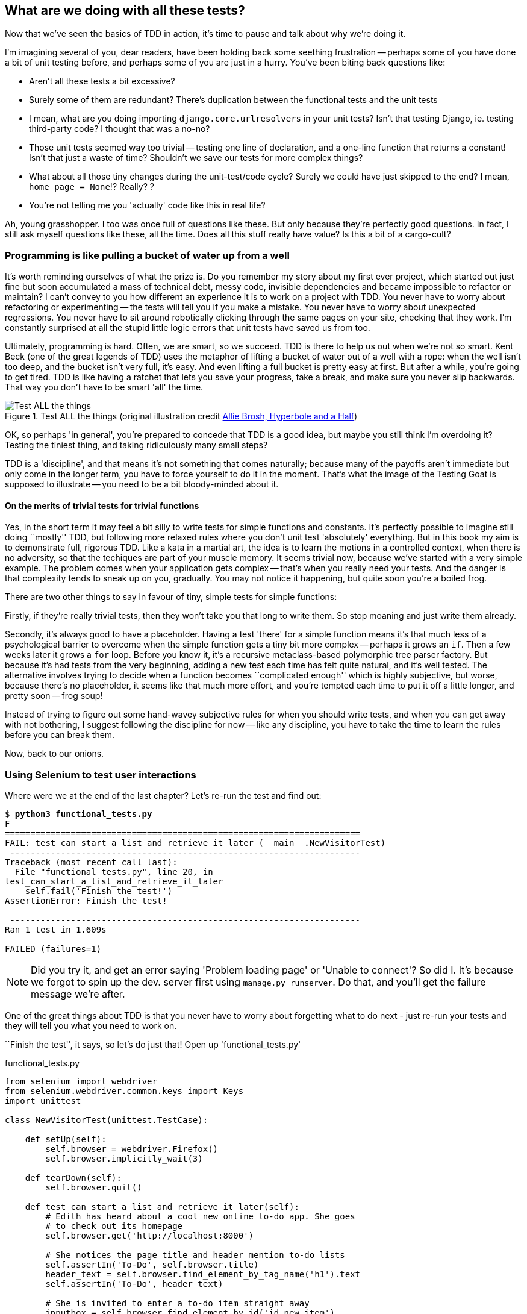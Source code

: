What are we doing with all these tests?
---------------------------------------

Now that we've seen the basics of TDD in action, it's time to pause 
and talk about why we're doing it.

I'm imagining several of you, dear readers, have been holding back
some seething frustration -- perhaps some of you have done a bit of unit
testing before, and perhaps some of you are just in a hurry. You've been
biting back questions like:

* Aren't all these tests a bit excessive?
* Surely some of them are redundant? There's duplication between
  the functional tests and the unit tests
* I mean, what are you doing importing `django.core.urlresolvers` in your
  unit tests?  Isn't that testing Django, ie. testing third-party code? I
  thought that was a no-no?
* Those unit tests seemed way too trivial -- testing one line of declaration,
  and a one-line function that returns a constant! Isn't that just a waste of
  time? Shouldn't we save our tests for more complex things?
* What about all those tiny changes during the unit-test/code cycle?  Surely we
  could have just skipped to the end? I mean, `home_page = None`!? Really? ? 
* You're not telling me you 'actually' code like this in real life?

Ah, young grasshopper. I too was once full of questions like these.  But only
because they're perfectly good questions.  In fact, I still ask myself 
questions like these, all the time. Does all this stuff really have value? Is
this a bit of a cargo-cult?

Programming is like pulling a bucket of water up from a well 
~~~~~~~~~~~~~~~~~~~~~~~~~~~~~~~~~~~~~~~~~~~~~~~~~~~~~~~~~~~~

It's worth reminding ourselves of what the prize is.  Do you remember
my story about my first ever project, which started out just fine but soon 
accumulated a mass of technical debt, messy code, invisible dependencies and
became impossible to refactor or maintain?  I can't convey to you how different
an experience it is to work on a project with TDD.  You never have to worry
about refactoring or experimenting -- the tests will tell you if you make a
mistake.  You never have to worry about unexpected regressions.  You never have
to sit around robotically clicking through the same pages on your site,
checking that they work. I'm constantly surprised at all the stupid little
logic errors that unit tests have saved us from too.

//TODO: shorten this section
Ultimately, programming is hard.  Often, we are smart, so we succeed.  TDD is
there to help us out when we're not so smart.  Kent Beck (one of the great
legends of TDD) uses the metaphor of lifting a bucket of water out of a well
with a rope:  when the well isn't too deep, and the bucket isn't very full,
it's easy. And even lifting a full bucket is pretty easy at first.  But after a
while, you're going to get tired. TDD is like having a ratchet that lets you
save your progress, take a break, and make sure you never slip backwards.  That
way you don't have to be smart 'all' the time.

.Test ALL the things (original illustration credit http://hyperboleandahalf.blogspot.co.uk/2010/06/this-is-why-ill-never-be-adult.html[Allie Brosh, Hyperbole and a Half])
image::images/test_all_the_things.png[Test ALL the things,float="right"]


OK, so perhaps 'in general', you're prepared to concede that TDD is a good
idea, but maybe you still think I'm overdoing it?  Testing the tiniest thing,
and taking ridiculously many small steps?

TDD is a 'discipline', and that means it's not something that comes naturally;
because many of the payoffs aren't immediate but only come in the longer term,
you have to force yourself to do it in the moment. That's what the image of the
Testing Goat is supposed to illustrate -- you need to be a bit bloody-minded
about it.

On the merits of trivial tests for trivial functions
^^^^^^^^^^^^^^^^^^^^^^^^^^^^^^^^^^^^^^^^^^^^^^^^^^^^

Yes, in the short term it may feel a bit silly to write tests for simple
functions and constants.  It's perfectly possible to imagine still doing
``mostly'' TDD, but following more relaxed rules where you don't unit test
'absolutely' everything.  But in this book my aim is to demonstrate full,
rigorous TDD. Like a kata in a martial art, the idea is to learn the motions
in a controlled context, when there is no adversity, so that the techiques
are part of your muscle memory. It seems trivial now, because we've started
with a very simple example. The problem comes when your application gets
complex -- that's when you really need your tests.  And the danger is that
complexity tends to sneak up on you, gradually.  You may not notice it
happening, but quite soon you're a boiled frog.

There are two other things to say in favour of tiny, simple tests for simple
functions:

Firstly, if they're really trivial tests, then they won't take you that long to
write them. So stop moaning and just write them already.

//TODO: shorten this section
Secondly, it's always good to have a placeholder.  Having a test 'there' for a
simple function means it's that much less of a psychological barrier to
overcome when the simple function gets a tiny bit more complex -- perhaps it
grows an `if`. Then a few weeks later it grows a `for` loop. Before you know
it, it's a recursive metaclass-based polymorphic tree parser factory.  But
because it's had tests from the very beginning, adding a new test each time has
felt quite natural, and it's well tested.  The alternative involves trying to
decide when a function becomes ``complicated enough'' which is highly
subjective, but worse, because there's no placeholder, it seems like that 
much more effort, and you're tempted each time to put it off a little longer,
and pretty soon -- frog soup!


Instead of trying to figure out some hand-wavey subjective rules for when
you should write tests, and when you can get away with not bothering, I suggest
following the discipline for now -- like any discipline, you have to take the
time to learn the rules before you can break them.

Now, back to our onions.


Using Selenium to test user interactions
~~~~~~~~~~~~~~~~~~~~~~~~~~~~~~~~~~~~~~~~

Where were we at the end of the last chapter? Let's re-run the test and find
out:

[subs="specialcharacters,macros"]
----
$ pass:quotes[*python3 functional_tests.py*]
F
======================================================================
FAIL: test_can_start_a_list_and_retrieve_it_later (__main__.NewVisitorTest)
 ---------------------------------------------------------------------
Traceback (most recent call last):
  File "functional_tests.py", line 20, in
test_can_start_a_list_and_retrieve_it_later
    self.fail('Finish the test!')
AssertionError: Finish the test!

 ---------------------------------------------------------------------
Ran 1 test in 1.609s

FAILED (failures=1)
----


NOTE: Did you try it, and get an error saying 'Problem loading page' or 
'Unable to connect'?  So did I. It's because we forgot to spin up the dev.
server first using `manage.py runserver`.  Do that, and you'll get the failure
message we're after.


One of the great things about TDD is that you never have to worry about
forgetting what to do next - just re-run your tests and they will tell
you what you need to work on.

``Finish the test'', it says, so let's do just that!  Open up
'functional_tests.py'


[role="sourcecode"]
.functional_tests.py
[source,python]
----
from selenium import webdriver
from selenium.webdriver.common.keys import Keys
import unittest

class NewVisitorTest(unittest.TestCase):

    def setUp(self):
        self.browser = webdriver.Firefox()
        self.browser.implicitly_wait(3)

    def tearDown(self):
        self.browser.quit()

    def test_can_start_a_list_and_retrieve_it_later(self):
        # Edith has heard about a cool new online to-do app. She goes
        # to check out its homepage
        self.browser.get('http://localhost:8000')

        # She notices the page title and header mention to-do lists
        self.assertIn('To-Do', self.browser.title)
        header_text = self.browser.find_element_by_tag_name('h1').text
        self.assertIn('To-Do', header_text)

        # She is invited to enter a to-do item straight away
        inputbox = self.browser.find_element_by_id('id_new_item')
        self.assertEqual(
                inputbox.get_attribute('placeholder'),
                'Enter a to-do item'
        )

        # She types "Buy peacock feathers" into a text box (Edith's hobby
        # is tying fly-fishing lures)
        inputbox.send_keys('Buy peacock feathers')

        # When she hits enter, the page updates, and now the page lists
        # "1: Buy peacock feathers" as an item in a to-do list table
        inputbox.send_keys(Keys.ENTER)

        table = self.browser.find_element_by_id('id_list_table')
        rows = table.find_elements_by_tag_name('tr')
        self.assertTrue(
            any(row.text == '1: Buy peacock feathers' for row in rows)
        )

        # There is still a text box inviting her to add another item. She
        # enters "Use peacock feathers to make a fly" (Edith is very
        # methodical)
        self.fail('Finish the test!')

        # The page updates again, and now shows both items on her list
        [...]
----

We're using several of the methods that Selenium provides to examine web
pages: `find_element_by_tag_name`, `find_element_by_id`, and
`find_element`**`s`**`_by_tag_name` (notice the extra `s`, which means it will
return several elements rather than just one).  We also use `send_keys`,
which is Selenium's way of typing into input elements. You'll also see the
`Keys` class (don't forget to import it), which lets us send special keys
like enter, but also modifiers like 'Ctrl'.

//TODO: stop using id_new_item, just use name=

Also, just look at that `any` function. It's a little-known Python builtin.
I don't even need to explain it, do I? Python is such a joy.

Although, if you're one of my readers who doesn't know Python, what's happening
inside the `any` is a ``list comprehension generator expression'', which is
something I'll let you Google.  Come back and tell me that's not pure joy!

Let's see how it gets on (don't forget to start up the dev server with
`python3 manage.py runserver` first)

[subs="specialcharacters,macros"]
----
$ pass:quotes[*python3 functional_tests.py*]
[...]
selenium.common.exceptions.NoSuchElementException: Message: 'Unable to locate
element: {"method":"tag name","selector":"h1"}' ; Stacktrace: [...]
----

Decoding that, the test is saying it can't find an `<h1>` element on the page.
Let's see what we can do to add that to the HTML of our home page

Big changes to a functional test are usually a good thing to commit on their
own (I failed to do so in my first draft, and I regretted it later when I 
changed my mind and had the change mixed up with a bunch of others.  The more 
atomic your commits, the better).

[subs="specialcharacters,quotes"]
----
$ *git diff*  # should show changes to functional_tests.py
$ *git commit -am "Functional test now checks we can input a to-do item"*
----



The ``Don't test constants'' rule, and templates to the rescue
~~~~~~~~~~~~~~~~~~~~~~~~~~~~~~~~~~~~~~~~~~~~~~~~~~~~~~~~~~~~~~

Let's take a look at our unit tests, 'lists/tests.py'.  Currently we're looking
for specific HTML strings, but that's not a particularly efficient way of
testing HTML.  In general, one of the rules of unit testing is *Don't test
constants*, and testing HTML as text is a lot like testing a constant.

In other words, if you have some code that says:


[source,python]
----
wibble = 3
----

There's not much point in a test that says

[source,python]
----
from myprogram import wibble
assert wibble == 3
----

Unit tests are really about testing logic, flow control and configuration.
Making assertions about exactly what sequence of characters we have in our HTML
strings isn't doing that.  

What's more, mangling raw strings in Python really isn't a great way of dealing
with HTML.  There's a much better solution, which is to use templates.  Quite
apart from anything else, if we can keep HTML to one side in a file whose name
ends in `.html`, we'll get better syntax highlighting! There are lots of Python
templating frameworks out there, and Django has its own which works very well.
Let's use that.

What we want to do now is make our view function return exactly the same HTML,
but just using a different process. That's a *refactor* -- when we try to
improve the code 'without changing its functionality'.

That last bit is really important. If you try and add new functionality at the
same time as refactoring, you're much more likely to run into trouble.
Refactoring is actually a whole discipline in itself, and it even has a
reference book: Martin Fowler's <<refactoring,Refactoring>>.

The first rule is: you can't refactor without tests.  Thankfully, we're doing
TDD, so we're way ahead of the game.  Let's check our tests pass; they will
be what makes sure that our refactoring is behaviour-preserving. 

[subs="specialcharacters,quotes"]
----
$ *python3 manage.py test*
[...]
OK
----

Great! We'll start by taking our HTML string and putting it into its own file.
Create a directory called 'lists/templates' to keep templates in, and then open
a file at 'lists/templates/home.html', to which we'll transfer our HTML:

[role="sourcecode"]
.lists/templates/home.html
[source,html]
----
<html>
    <title>To-Do lists</title>
</html>
----

Mmmh, syntax-highlighted... Much nicer!  Now to change our view function:
//TODO: "syntax highlighting makes it much nicer"

[role="sourcecode"]
.lists/views.py
[source,python]
----
from django.shortcuts import render

def home_page(request):
    return render(request, 'home.html')
----

Instead of building our own +HttpResponse+ we now use the Django +render+
function.  It takes the request as its first parameter (for reasons we'll go
into later) and the name of the template to render.  Django will automatically
search folders called 'templates' inside any of your apps' directories.  Then
it builds an HttpResponse for you, based on the content of the template.


NOTE: Templates are a very powerful feature of Django's, and their main
strength consists in substituting in Python variables into HTML text. We're
not using this feature yet, but we will do in future chapters.  That's
why we use `render` and (later) `render_to_string` rather than, say, manually
reading the file from disk with the builtin `open`.

Let's see if it works:

[subs="specialcharacters,macros,callouts"]
----
$ pass:quotes[*python3 manage.py test*]
[...]
======================================================================
ERROR: test_home_page_returns_correct_html (lists.tests.HomePageTest) <2>
 ---------------------------------------------------------------------
Traceback (most recent call last):
  File "/workspace/superlists/lists/tests.py", line 17, in
test_home_page_returns_correct_html
    response = home_page(request) <3>
  File "/workspace/superlists/lists/views.py", line 5, in home_page
    return render(request, 'home.html') <4>
  File "/usr/local/lib/python3.3/dist-packages/django/shortcuts/__init__.py",
line 53, in render
    return HttpResponse(loader.render_to_string(*args, **kwargs),
  File "/usr/local/lib/python3.3/dist-packages/django/template/loader.py", line
162, in render_to_string
    t = get_template(template_name)
  File "/usr/local/lib/python3.3/dist-packages/django/template/loader.py", line
138, in get_template
    template, origin = find_template(template_name)
  File "/usr/local/lib/python3.3/dist-packages/django/template/loader.py", line
131, in find_template
    raise TemplateDoesNotExist(name)
django.template.base.TemplateDoesNotExist: home.html <1>

 ---------------------------------------------------------------------
Ran 2 tests in 0.004s
----

Another chance to analyse a traceback

<1> We start with the error: it can't find the template

<2> Then we double-check what test is failing: sure enough, it's our test
    of the view HTML

<3> Then we find the line in our tests that caused the failure: it's when
    we call the `home_page` function

<4> Finally we look for the part of our own application code that caused the
    failure: it's when we try and call `render`


So why can't Django find the template?  It's right where it's supposed to be,
in the 'lists/templates' folder.

The thing is that we haven't yet 'officially' registered our lists app with
Django. Unfortunately, just running the `startapp` command and
having what is obviously an app in your project folder isn't quite enough.  You
have to tell Django that you 'really' mean it, and add it to 'settings.py' as
well. Belt and braces. Open it up and look for a variable called
`INSTALLED_APPS`, to which we'll add `lists`:


[role="sourcecode"]
.superlists/settings.py
[source,python]
----
# Application definition

INSTALLED_APPS = (
    'django.contrib.admin',
    'django.contrib.auth',
    'django.contrib.contenttypes',
    'django.contrib.sessions',
    'django.contrib.messages',
    'django.contrib.staticfiles',
    'lists',
)
----


You can see there's lots of apps already in there by default.  We just need to
add ours, `lists`, to the bottom of the list.  Don't forget the trailing comma
- it may not be required, but one day you'll be really annoyed when you forget
it and Python concatenates two strings on different lines...

Now we can try running the tests again:

[subs="specialcharacters,macros"]
----
$ pass:quotes[*python3 manage.py test*]
    [...]
    self.assertTrue(response.content.endswith(b'</html>'))
AssertionError: False is not true
----


Darn, not quite
footnote:[Depending on whether your text editor insists on adding newlines to
the end of files, you may not even see this error.  If so, you can safely
ignore the next bit, and skip straight to where you can see the listing
says OK].
But it did get further!  It seems it's managed to find our template, but
the last of the three assertions is failing. Apparently there's something wrong
at the end of the output. I had to do a little +print repr(response.content)+
to debug this, but it turns out that the switch to templates has introduced an
additional newline (`\n') at the end. We can get them to pass like this:


[role="sourcecode"]
.lists/tests.py
[source,python]
----
self.assertTrue(response.content.strip().endswith(b'</html>'))
----

It's a tiny bit of a cheat, but whitespace at the end of an HTML file really 
shouldn't matter to us. Let's try running the tests again:

[subs="specialcharacters,quotes"]
----
$ *python3 manage.py test*
[...]
OK
----

Our refactor of the code is now complete, and the tests mean we're happy that
behaviour is preserved. Now we can change the tests so that they're no longer
testing constants; instead, they should just check that we're rendering the
right template.  Another Django helper function called `render_to_string` is
our friend here:

[role="sourcecode"]
.lists/tests.py
[source,python]
----
from django.template.loader import render_to_string
[...]

    def test_home_page_returns_correct_html(self):
        request = HttpRequest()
        response = home_page(request)
        expected_html = render_to_string('home.html')
        self.assertEqual(response.content.decode(), expected_html)
----

We use `.decode()` to convert the response.content bytes into a Python
unicode string, which allows us to compare strings with strings, instead
of bytes with bytes as we did earlier.

The main point, though, is that instead of testing constants we're testing our
implementation. Great!

NOTE: Django has a Test Client with tools for testing templates, which we'll
use in later chapters. For now we'll use the low-level tools to make sure 
we're comfortable with how everything works. No magic!

On refactoring
~~~~~~~~~~~~~~

That was an absolutely trivial example of refactoring. Yes, we probably could
have skipped a few of the steps in between.  But once again, this is all about
learning a discipline, starting with simple examples. The way Kent Beck puts
it is:


[quote, Kent Beck, TDD by example]
____________________________________________________________________________
Am I recommending that you actually work this way? No. I'm recommending that
you be 'able' to work this way.
____________________________________________________________________________

We're unlikely to go wrong when it's such a simple example, but when you get
into refactoring more complex and sensitive code, the step-by-step approach can
make sure you never get into trouble, and you always go from working code to
working code.

In fact as I was writing this my first instinct was to dive in and change the
test first -- make them use the `render_to_string` function straight away,
delete the 3 superfluous assertions and just check the contents against the
expected render, and then go ahead and make the code change.  But notice how
that actually would have left space for me to break things: I could easily have
defined the template as containing any arbitrary string, instead of the string
with the right `<html>` and `<title>` tags.  When refactoring, work on either
the code or the tests, but not both at once.

There's always a tendency to skip ahead a couple of steps, to make a couple of
tweaks to the behaviour while you're refactoring, but pretty soon you've got
changes to half a dozen different files, you've totally lost track of where you
are, and nothing works any more.  If you don't want to end up like 
http://imgur.com/gallery/wGUTG[Refactoring Cat] (Google it), stick to small
steps, keep refactoring and functionality changes entirely separate.

NOTE: We'll come across ``Refactoring cat'' again during this book,
as an example of what happens when we get carried away and want to change 
too many things at once. Think of it as the little cartoon demon counterpart
to the Testing Goat, popping up over your other shoulder and giving you bad
advice...

It's a good idea to do a commit after any refactoring:

[subs="specialcharacters,quotes"]
----
$ *git status* # see tests.py, views.py, settings.py, + new templates folder
$ *git add .*  # will also add the untracked templates folder
$ *git diff --staged* # review the changes we're about to commit
$ *git commit -m"Refactor home page view to use a template"*
----


A little more of our front page
~~~~~~~~~~~~~~~~~~~~~~~~~~~~~~~

In the meantime, our functional test is still failing.  Let's now make an
actual code change to get it passing.  Because our HTML is now in a template,
we can feel free to make changes to it, without needing to write any extra unit
tests.  We wanted an `<h1>`:

[role="sourcecode"]
.lists/templates/home.html
[source,html]
----
<html>
    <head>
        <title>To-Do lists</title>
    </head>
    <body>
        <h1>Your To-Do list</h1>
    </body>
</html>
----

Let's see if our functional test likes it a little better:

----
selenium.common.exceptions.NoSuchElementException: Message: 'Unable to locate
element: {"method":"id","selector":"id_new_item"}' ; Stacktrace: [...]
----

OK...

//TODO: remove trailing whitespace on input.  maybe at same time as removing id

[role="sourcecode"]
.lists/templates/home.html
[source,html]
----
    [...]
        <h1>Your To-Do list</h1>
        <input id="id_new_item" />
    </body>
    [...]
----

And now?

----
AssertionError: '' != 'Enter a to-do item'
----

We add our placeholder text...

[role="sourcecode"]
.lists/templates/home.html
[source,html]
----
    <input id="id_new_item" placeholder="Enter a to-do item" />
----

Which gives:

----
selenium.common.exceptions.NoSuchElementException: Message: 'Unable to locate
element: {"method":"id","selector":"id_list_table"}' ; Stacktrace: [...]
----

So we can go ahead and put the table onto the page. At this stage it'll just be
empty...

[role="sourcecode"]
.lists/templates/home.html
[source,html]
----
    <input id="id_new_item" placeholder="Enter a to-do item" />
    <table id="id_list_table">
    </table>
</body>
----

Now what does the FT say?

----
  File "functional_tests.py", line 42, in
test_can_start_a_list_and_retrieve_it_later
    any(row.text == '1: Buy peacock feathers' for row in rows)
AssertionError: False is not true
----

Slightly cryptic. We can use the line number to track it down, and it turns out
it's that `any` function I was so smug about earlier -- or, more precisely, the
`assertTrue`, which doesn't have a very explicit failure message.  We can pass
a custom error message as an argument to most `assertX` methods in 'unittest':


[role="sourcecode"]
.functional_tests.py
[source,python]
----
    self.assertTrue(
        any(row.text == '1: Buy peacock feathers' for row in rows),
        "New to-do item did not appear in table"
    )
----

If you run the FT again, you should see our message.

----
AssertionError: False is not true : New to-do item did not appear in table
----

But now, to get this to pass, we will need to actually process the user's 
form submission.  And that's a topic for the next chapter.

For now let's do a commit:

[subs="specialcharacters,quotes"]
----
$ *git diff*
$ *git commit -am"Front page HTML now generated from a template"*
----


Thanks to a bit of refactoring, we've got our view set up to render a template,
we've stopped testing constants, and we're now well placed to start processing
user input.


Recap: the TDD process
~~~~~~~~~~~~~~~~~~~~~~

We've now seen all the main aspects of the TDD process, in practice:

* Functional tests
* Unit tests
* The unit test / code cycle
* Refactoring

It's time for a little recap, and perhaps even some flowcharts.  Forgive me,
years misspent as a management consultant have ruined me. On the plus side,
it will feature recursion.

What is the overall TDD process?

.Overall TDD process
image::images/tdd_overall_flowchart.png[A flowchart showing tests, coding and refactoring]
//TODO: fix spellecheck underline on "refactoring" in diagram

We write a test. We run the test and see it fail.  We write some minimal code
to get it a little further.  We re-run the tests and repeat until it passes.
Then, optionally, we might refactor our code, using our tests to make sure we
don't break anything.

But how does this apply when we have functional tests 'and' unit tests?  Well,
you can think of the functional test as being a high-level view of the cycle,
where "writing the code" to get the functional tests to pass actually involves
using another, smaller TDD cycle which uses unit tests:

.The TDD process with Functional and Unit tests
image::images/tdd_flowchart_functional_and_unit.png[A flowchart showing functional tests as the overall cycle, and unit tests helping to code]

We write a functional test and see it fail.  Then, the process of "writing
code" to get it to pass is a mini-TDD cycle of its own:  we write one or more
unit tests, and go into the unit test / code cycle until the unit tests pass.
Then, we go back to our FT to check that it gets a little further, and we 
can write a bit more of our application -- using more unit tests, and so on.

What about refactoring, in the context of functional tests?  Well, that means
we use the functional test to check that we've preserved the behaviour of
our application, but we can change or add and remove unit tests, and use
a unit test cycle to actually change the implementation.

The functional tests are the ultimate judge of whether your application works
or not.  The unit tests are a tool to help you along the way.

This way of looking at things is sometimes called 
http://coding-is-like-cooking.info/2013/04/outside-in-development-with-double-loop-tdd/["Double-Loop
TDD"]. One of my eminent tech reviewers, Emily Bache, wrote 
http://coding-is-like-cooking.info/2013/04/outside-in-development-with-double-loop-tdd/[a blog post] on the topic which I recommend, for a different perspective.

We'll explore all of the different parts of this work-flow in more detail
over the coming chapters. 

